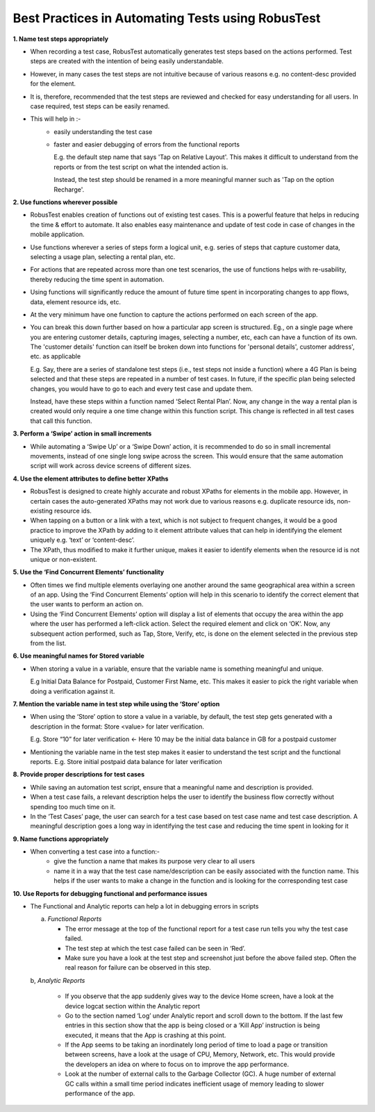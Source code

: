 Best Practices in Automating Tests using RobusTest
==================================================

**1. Name test steps appropriately**

* When recording a test case, RobusTest automatically generates test steps based on the actions performed. Test steps are created with the intention of being easily understandable.

* However, in many cases the test steps are not intuitive because of various reasons e.g. no content-desc provided for the element. 

* It is, therefore, recommended that the test steps are reviewed and checked for easy understanding for all users. In case required, test steps can be easily renamed.

* This will help in :-
   * easily understanding the test case
   * faster and easier debugging of errors from the functional reports

     E.g. the default step name that says 'Tap on Relative Layout'. This makes it difficult to understand from the reports or from the test script on what the intended action is. 

     Instead, the test step should be renamed in a more meaningful manner such as 'Tap on the option Recharge'.

**2. Use functions wherever possible**

* RobusTest enables creation of functions out of existing test cases. This is a powerful feature that helps in reducing the time & effort to automate. It also enables easy maintenance and update of test code in case of changes in the mobile application.

* Use functions wherever a series of steps form a logical unit, e.g. series of steps that capture customer data, selecting a usage plan, selecting a rental plan, etc.

* For actions that are repeated across more than one test scenarios, the use of functions helps with re-usability, thereby reducing the time spent in automation.

* Using functions will significantly reduce the amount of future time spent in incorporating changes to app flows, data, element resource ids, etc.

* At the very minimum have one function to capture the actions performed on each screen of the app. 

* You can break this down further based on how a particular app screen is structured. Eg., on a single page where you are entering customer details, capturing images, selecting a number, etc, each can have a function of its own. The 'customer details' function can itself be broken down into functions for 'personal details', customer address', etc. as applicable

  E.g. Say, there are a series of standalone test steps (i.e., test steps not inside a function) where a 4G Plan is being selected and that these steps are repeated in a number of test cases. In future, if the specific plan being selected changes, you would have to go to each and every test case and update them. 

  Instead, have these steps within a function named ‘Select Rental Plan’. Now, any change in the way a rental plan is created would only require a one time change within this function script. This change is reflected in all test cases that call this function.

**3. Perform a ‘Swipe’ action in small increments**

* While automating a ‘Swipe Up’ or a ‘Swipe Down’ action, it is recommended to do so in small incremental movements, instead of one single long swipe across the screen. This would ensure that the same automation script will work across device screens of different sizes.

**4. Use the element attributes to define better XPaths**

* RobusTest is designed to create highly accurate and robust XPaths for elements in the mobile app. However, in certain cases the auto-generated XPaths may not work due to various reasons e.g. duplicate resource ids, non-existing resource ids.

* When tapping on a button or a link with a text, which is not subject to frequent changes, it would be a good practice to improve the XPath by adding to it element attribute values that can help in identifying the element uniquely e.g. ‘text’ or ‘content-desc’.
 
* The XPath, thus modified to make it further unique, makes it easier to identify elements when the resource id is not unique or non-existent.

**5. Use the ‘Find Concurrent Elements’ functionality**

* Often times  we find multiple elements overlaying one another around the same geographical area within a screen of an app. Using the ‘Find Concurrent Elements’ option will help in this scenario to identify the correct element that the user wants to perform an action on.

* Using the ‘Find Concurrent Elements’ option will display a list of elements that occupy the area within the app where the user has performed a left-click action. Select the required element and click on ‘OK’. Now, any subsequent action performed, such as Tap, Store, Verify, etc, is done on the element selected in the previous step from the list.

**6. Use meaningful names for Stored variable**

* When storing a value in a variable, ensure that the variable name is something meaningful and unique. 

  E.g Initial Data Balance for Postpaid, Customer First Name, etc. This makes it easier to pick the right variable when doing a verification against it.

**7. Mention the variable name in test step while using the ‘Store’ option**

* When using the ‘Store’ option to store a value in a variable, by default, the test step gets generated with a description in the format: Store <value> for later verification.

  E.g. Store “10” for later verification  <- Here 10 may be the initial data balance in GB for a postpaid customer

* Mentioning the variable name in the test step makes it easier to understand the test script and the functional reports. E.g. Store initial postpaid data balance for later verification

**8. Provide proper descriptions for test cases**

* While saving an automation test script, ensure that a meaningful name and description is provided. 

* When a test case fails, a relevant description helps the user to identify the business flow correctly without spending too much time on it.

* In the ‘Test Cases’ page, the user can search for a test case based on test case name and test case description. A meaningful description goes a long way in identifying the test case and reducing the time spent in looking for it

**9. Name functions appropriately**

* When converting a test case into a function:-
   * give the function a name that makes its purpose very clear to all users

   * name it in a way that the test case name/description can be easily associated with the function name. This helps if the user wants to make a change in the function and is looking for the corresponding test case


**10. Use Reports for debugging functional and performance issues**

* The Functional and Analytic reports can help a lot in debugging errors in scripts

  a. *Functional Reports*

     * The error message at the top of the functional report for a test case run tells you why the test case failed.
     * The test step at which the test case failed can be seen in ‘Red’. 
     * Make sure you have a look at the test step and screenshot just before the above failed step. Often the real reason for failure can be observed in this step.

  b, *Analytic Reports*

     * If you observe that the app suddenly gives way to the device Home screen, have a look at the device logcat section within the Analytic report
     * Go to the section named ‘Log’ under Analytic report and scroll down to the bottom. If the last few entries in this section show that the app is being closed or a ‘Kill App’ instruction is being executed, it means that the App is crashing at this point.
     * If the App seems to be taking an inordinately long period of time to load a page or transition between screens, have a look at the usage of CPU, Memory, Network, etc. This would provide the developers an idea on where to focus on to improve the app performance.
     * Look at the number of external calls to the Garbage Collector (GC). A huge number of external GC calls within a small time period indicates inefficient usage of memory leading to slower performance of the app.
